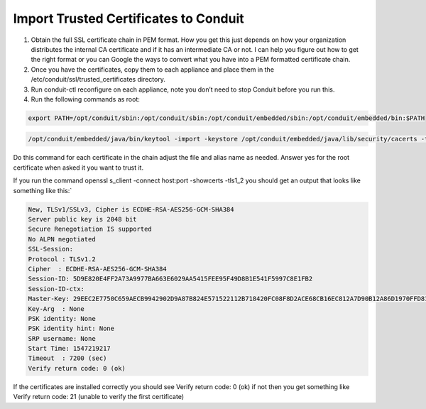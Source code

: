 Import Trusted Certificates to Conduit
------------------------------------------

#. Obtain the full SSL certificate chain in PEM format. How you get this just depends on how your organization distributes the internal CA certificate and if it has an intermediate CA or not. I can help you figure out how to get the right format or you can Google the ways to convert what you have into a PEM formatted certificate chain.

#. Once you have the certificates, copy them to each appliance and place them in the /etc/conduit/ssl/trusted_certificates directory.

#. Run conduit-ctl reconfigure on each appliance, note you don’t need to stop Conduit before you run this.

#. Run the following commands as root:

.. code-block:: bash

    export PATH=/opt/conduit/sbin:/opt/conduit/sbin:/opt/conduit/embedded/sbin:/opt/conduit/embedded/bin:$PATH

.. code-block:: bash

   /opt/conduit/embedded/java/bin/keytool -import -keystore /opt/conduit/embedded/java/lib/security/cacerts -trustcacerts -file /etc/conduit/ssl/trusted_certs/root_ca.pem -alias some_alias -keypass changeit

Do this command for each certificate in the chain adjust the file and alias name as needed. Answer yes for the root certificate when asked it you want to trust it.

If you run the command openssl s_client -connect host:port -showcerts -tls1_2 you should get an output that looks like something like this:`

.. code-block:: bash

    New, TLSv1/SSLv3, Cipher is ECDHE-RSA-AES256-GCM-SHA384
    Server public key is 2048 bit
    Secure Renegotiation IS supported
    No ALPN negotiated
    SSL-Session:
    Protocol : TLSv1.2
    Cipher  : ECDHE-RSA-AES256-GCM-SHA384
    Session-ID: 5D9E820E4FF2A73A9977BA663E6029AA5415FEE95F49D8B1E541F5997C8E1FB2
    Session-ID-ctx:
    Master-Key: 29EEC2E7750C659AECB9942902D9A87B824E571522112B718420FC08F8D2ACE68CB16EC812A7D90B12A86D1970FFD81C
    Key-Arg  : None
    PSK identity: None
    PSK identity hint: None
    SRP username: None
    Start Time: 1547219217
    Timeout  : 7200 (sec)
    Verify return code: 0 (ok)

If the certificates are installed correctly you should see Verify return code: 0 (ok) if not then you get something like Verify return code: 21 (unable to verify the first certificate)
